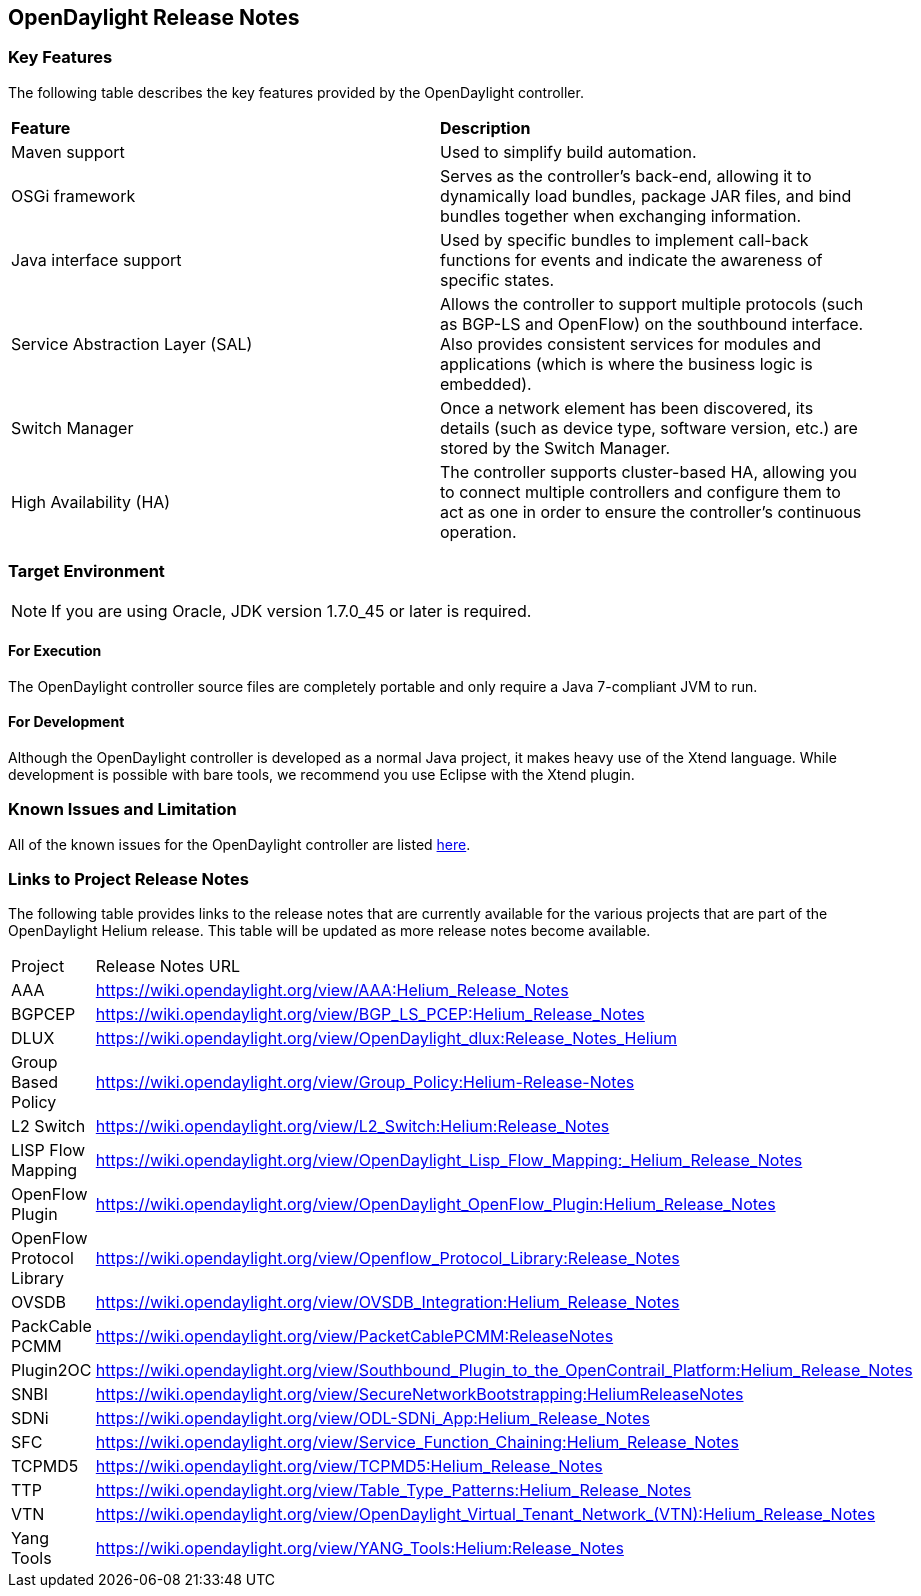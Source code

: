 == OpenDaylight Release Notes

=== Key Features

The following table describes the key features provided by the OpenDaylight controller.

[cols="2",option="headers"]
|==============================================
| *Feature* | *Description*
|  Maven support | Used to simplify build automation.
| OSGi framework | Serves as the controller&#8217;s back-end, allowing it to dynamically load bundles, package JAR files, and bind bundles together when exchanging information.
| Java interface support | Used by specific bundles to implement call-back functions for events and indicate the awareness of specific states.
| Service Abstraction Layer (SAL) | Allows the controller to support multiple protocols (such as BGP-LS and OpenFlow) on the southbound interface. Also provides consistent services for modules and applications (which is where the business logic is embedded).
| Switch Manager | Once a network element has been discovered, its details (such as device type, software version, etc.) are stored by the Switch Manager.
| High Availability (HA) | The controller supports cluster-based HA, allowing you to connect multiple controllers and configure them to act as one in order	 to ensure the controller&#8217;s continuous operation.
|==============================================

=== Target Environment

NOTE: If you are using Oracle, JDK version 1.7.0_45 or later is required.

==== For Execution

The OpenDaylight controller source files are completely portable and only require a Java 7-compliant JVM to run.

==== For Development

Although the OpenDaylight controller is developed as a normal Java project, it makes heavy use of the Xtend language. While development is possible with bare tools, we recommend you use Eclipse with the Xtend plugin.

=== Known Issues and Limitation

All of the known issues for the OpenDaylight controller are listed https://bugs.opendaylight.org/buglist.cgi?bug_severity=blocker&bug_severity=critical&bug_severity=major&bug_severity=normal&bug_severity=minor&bug_severity=trivial&bug_status=UNCONFIRMED&bug_status=CONFIRMED&bug_status=IN_PROGRESS&bug_status=WAITING_FOR_REVIEW&columnlist=product%2Ccomponent%2Cassigned_to%2Cbug_status%2Cresolution%2Cshort_desc%2Cchangeddate%2Ccf_target_milestone&f1=cf_target_milestone&list_id=15952&n1=1&o1=substring&product=controller&query_based_on=&query_format=advanced&resolution=---&v1=Lithium[here].

=== Links to Project Release Notes

The following table provides links to the release notes that are currently available for the various projects that are part of the OpenDaylight Helium release. This table will be updated as more release notes become available.

[option="headers"]
|==============================================
| Project | Release Notes URL
| AAA | https://wiki.opendaylight.org/view/AAA:Helium_Release_Notes
| BGPCEP | https://wiki.opendaylight.org/view/BGP_LS_PCEP:Helium_Release_Notes
| DLUX | https://wiki.opendaylight.org/view/OpenDaylight_dlux:Release_Notes_Helium
| Group Based Policy | https://wiki.opendaylight.org/view/Group_Policy:Helium-Release-Notes
| L2 Switch | https://wiki.opendaylight.org/view/L2_Switch:Helium:Release_Notes
| LISP Flow Mapping | https://wiki.opendaylight.org/view/OpenDaylight_Lisp_Flow_Mapping:_Helium_Release_Notes
| OpenFlow Plugin | https://wiki.opendaylight.org/view/OpenDaylight_OpenFlow_Plugin:Helium_Release_Notes
| OpenFlow Protocol Library | https://wiki.opendaylight.org/view/Openflow_Protocol_Library:Release_Notes
| OVSDB | https://wiki.opendaylight.org/view/OVSDB_Integration:Helium_Release_Notes
| PackCable PCMM | https://wiki.opendaylight.org/view/PacketCablePCMM:ReleaseNotes
| Plugin2OC | https://wiki.opendaylight.org/view/Southbound_Plugin_to_the_OpenContrail_Platform:Helium_Release_Notes
| SNBI | https://wiki.opendaylight.org/view/SecureNetworkBootstrapping:HeliumReleaseNotes
| SDNi | https://wiki.opendaylight.org/view/ODL-SDNi_App:Helium_Release_Notes
| SFC | https://wiki.opendaylight.org/view/Service_Function_Chaining:Helium_Release_Notes
| TCPMD5 | https://wiki.opendaylight.org/view/TCPMD5:Helium_Release_Notes
| TTP | https://wiki.opendaylight.org/view/Table_Type_Patterns:Helium_Release_Notes
| VTN | https://wiki.opendaylight.org/view/OpenDaylight_Virtual_Tenant_Network_(VTN):Helium_Release_Notes
| Yang Tools | https://wiki.opendaylight.org/view/YANG_Tools:Helium:Release_Notes
|==============================================

